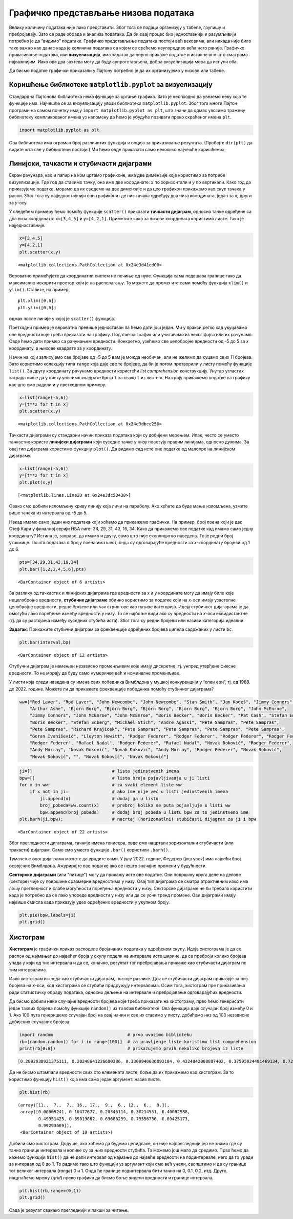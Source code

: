 Графичко представљање низова података
-------------------------------------

Велику количину података није лако представити. Због тога се подаци
организују у табеле, групишу и пребројавају. Зато се раде обрада и
анализа података. Да би овај процес био једноставнији и разумљивији
потребно је да “видимо” податаке. Графичко представљање података постоји
већ вековима, али никада није било тако важно као данас када је количина
података са којом се срећемо неупоредиво већа него раније. Графичко
приказивање података, или **визуелизација**, има задатак да верно
прикаже податке и истакне оно што сматрамо најважнијим. Иако ова два
захтева могу да буду супротстављена, добра визуелизација мора да испуни
оба.

Да бисмо податке графички приказали у Пајтону потребно је да их
организујемо у низове или табеле.

.. technicalnote::

        Препоручујемо да ову лекцију покренеш на свом рачунару тако што ћеш у `фолдеру за рад офлајн <https://github.com/Petlja/revizija_2_radni/archive/refs/heads/main.zip>`_ покренути Џупитер свеску ``05_predstavljanje_nizova.ipynb``, на начин на који је то објашњено у поглављу `Покретање Џупитер радних свески </J0A/J0A.html#jupyter>`_ у уводу овог приручника, или тако што ћеш отићи на `овај линк <https://petlja.github.io/gim2_rac_prog_radni/lab/index.html>`_ и тамо радити задатке.  

Коришћење библиотеке ``matplotlib.pyplot`` за визуелизацију
~~~~~~~~~~~~~~~~~~~~~~~~~~~~~~~~~~~~~~~~~~~~~~~~~~~~~~~~~~~

Стандардна Пајтонова библиотека нема функције за цртање графика. Зато је
неопходно да увеземо неку која те функције има. Најчешће се за
визуелизацију увози библиотека ``matplotlib.pyplot``. Због тога многи
Пајтон програми на самом почетку имају
``import matplotlib.pyplot as plt``, што значи да одмах увозимо тражену
библиотеку компликованог имена уз напомену да ћемо је убудуће позивати
преко скраћеног имена ``plt``.

.. code:: ipython3

    import matplotlib.pyplot as plt

Ова библиотека има огроман број различитих функција и опција за
приказивање резултата. (Пробајте ``dir(plt)`` да видите шта све у
библиотеци постоји.) Ми ћемо овде приказати само неколико најчешће
коришћених.

Линијски, тачкасти и стубичасти дијаграми
~~~~~~~~~~~~~~~~~~~~~~~~~~~~~~~~~~~~~~~~~~

Екран рачунара, као и папир на ком цртамо графиконе, има две димензије
које користимо за потребе визуелизације. Где год да ставимо тачку, она
име две координате: *x* по хоризонтали и *y* по вертикали. Како год да
приказујемо податке, морамо да их сведемо на две димензије и да цео
графикон прикажемо као скуп тачака у равни. Због тога су
најједноставнији они графикони где низ тачака одређују два низа
координата, један за *x*, други за *y*-осу.

У следећем примеру ћемо помоћу функције ``scatter()`` приказати
**тачкасти дијаграм**, односно тачке одређене са два низа координата:
``x=[3,4,5]`` и ``y=[4,2,1]``. Приметите како за низове координата
користимо листе. Тако је најједноставније.

.. code:: ipython3

    x=[3,4,5]
    y=[4,2,1]
    plt.scatter(x,y)




.. parsed-literal::

    <matplotlib.collections.PathCollection at 0x24e3d41ed00>




.. image:: ../../_images/output_46_1.png


Вероватно примећујете да координатни систем не почиње од нуле. Функција
сама подешава границе тако да максимално искорити простор који је на
располагању. То можете да промените сами помоћу функција ``xlim()`` и
``ylim()``. Ставите, на пример,

::

   plt.xlim([0,6])
   plt.ylim([0,6])

одмах после линије у којој је ``scatter()`` функција.

.. infonote:: Напомена

    Осим што цртају график, графичке функције, као и било које друге функције, врећају одговарајућу вредност. У претходном примеру смо видели да је изнад графика исписан текст ``<matplotlib.collections.PathCollection at 0x1866f81a460>``. Та нам вредност као повратна информација углавном није потребна, а често квари изглед графика. Ако желимо да функција не исписује ту вредност, на крају реда који исцртава график ставите тачка-зарез ``;``. У наредним примерима ћемо овако завршавати ове линије кода како не би било непотребног исписа.

Претходни пример је вероватно превише једноставан па ћемо дати још
један. Ми у пракси ретко кад укуцавамо све вредности које треба
приказати на графику. Податке за график или учитавамо из неког фајла или
их рачунамо. Овде ћемо дати пример са рачунањем вредности. Конкретно,
узећемо све целобројне вредности од -5 до 5 за *x* координату, а њихове
квадрате за *y* координату.

Начин на који записујемо све бројаве од -5 до 5 вам је можда необичан,
али не желимо да куцамо свих 11 бројева. Зато користимо колекцију типа
``range`` која даје све те бројеве, да би је потом претворили у листу
помоћу функције ``list()``. За другу координату рачунамо вредности
користећи *list comprehension* конструкцију. Унутар угластих заграда
пише да у листу уносимо квадрате броја ``t`` за свако ``t`` из листе
``x``. На крају прикажемо податке на графику као што смо радили и у
претходном примеру.

.. code:: ipython3

    x=list(range(-5,6))
    y=[t**2 for t in x]
    plt.scatter(x,y)




.. parsed-literal::

    <matplotlib.collections.PathCollection at 0x24e3dbee250>




.. image:: ../../_images/output_49_1.png

.. suggestionnote::
    
    Ако желите да се на графику појави мрежа хоризонталних и вертикалних линија за вредности које су већ означене на x и y оси, после линије која исцртава график додајте линију која црта мрежу: plt.grid().

Тачкасти дијаграми су стандарни начин приказа података који су добијени
мерењем. Ипак, често се уместо тачкастих користе **линијски дијаграми**
који суседне тачке у низу повезују правим линијама, односно дужима. За
овај тип дијаграма користимо функцију ``plot()``. Да видимо сад исте оне
податке од малопре на линијском дијаграму.

.. code:: ipython3

    x=list(range(-5,6))
    y=[t**2 for t in x]
    plt.plot(x,y)




.. parsed-literal::

    [<matplotlib.lines.Line2D at 0x24e3dc53430>]




.. image:: ../../_images/output_51_1.png


Овако смо добили изломљену криву линију која личи на параболу. Ако
хоћете да буде мање изломљена, узмите више тачака из интервала од -5 до
5.

Некад имамо само један низ података који хоћемо да прикажемо графички.
На пример, број поена који је дао Стеф Кари у финалној серији НБА лиге:
34, 29, 31, 43, 16, 34. Како да прикажемо ове податке кад имамо само
једну координату? Истина је, заправо, да имамо и другу, само што није
експлицитно наведена. То је редни број утакмице. Пошто података о броју
поена има шест, онда су одговарајуће вредности за *x*-координату бројеви
од 1 до 6.

.. code:: ipython3

    pts=[34,29,31,43,16,34]
    plt.bar([1,2,3,4,5,6],pts)




.. parsed-literal::

    <BarContainer object of 6 artists>




.. image:: ../../_images/output_54_1.png


За разлику од тачкастих и линијских дијаграма где вредности за *x* и *y*
координате могу да имају било које нецелобројне вредности, **стубичне
дијаграме** обично користимо за податке који на *x*-оси имају узастопне
целобројне вредности, редне бројеве или чак стрингове као називе
категорија. Идеја стубичног дијагарама је да омогући лако поређење
између вредности у низу. То се најбоље види ако су вредности на *x*-оси
еквидистантне (тј. да су растојања између суседних стубића иста). Због
тога су редни бројеви или називи категорија идеални.

**Задатак**: Прикажите стубични дијаграм за фреквенције одређених
бројева ципела садржаних у листи ``bc``.

.. code:: ipython3

    plt.bar(interval,bp)




.. parsed-literal::

    <BarContainer object of 12 artists>




.. image:: ../../_images/output_57_1.png


Стубучни дијаграм је намењен независно променљивим које имају дискретне,
тј. унпред утврђене фиксне вредности. То не морају да буду само
нумеричке већ и номиналне променљиве.

У листи која следи наведена су имена свих победника Вимблдона у мушкој
конкуренцији у “опен ери”, тј. од 1968. до 2022. године. Можете ли да
прикажете фреквенције победника помоћу стубичног дијаграма?

.. code:: ipython3

    ww=["Rod Laver", "Rod Laver", "John Newcombe", "John Newcombe", "Stan Smith", "Jan Kodeš", "Jimmy Connors", 
        "Arthur Ashe", "Björn Borg", "Björn Borg", "Björn Borg", "Björn Borg", "Björn Borg", "John McEnroe",
        "Jimmy Connors", "John McEnroe", "John McEnroe", "Boris Becker", "Boris Becker", "Pat Cash", "Stefan Edberg",
        "Boris Becker", "Stefan Edberg", "Michael Stich", "Andre Agassi", "Pete Sampras", "Pete Sampras",
        "Pete Sampras", "Richard Krajicek", "Pete Sampras", "Pete Sampras", "Pete Sampras", "Pete Sampras",
        "Goran Ivanišević", "Lleyton Hewitt", "Rodger Federer", "Rodger Federer", "Rodger Federer", "Rodger Federer",
        "Rodger Federer", "Rafael Nadal", "Rodger Federer", "Rafael Nadal", "Novak Đoković", "Rodger Federer",
        "Andy Murray", "Novak Đoković", "Novak Đoković", "Andy Murray", "Rodger Federer", "Novak Đoković",
        "Novak Đoković", "", "Novak Đoković", "Novak Đoković"]

.. code:: ipython3

    ji=[]                               # lista jedinstvenih imena
    bpw=[]                              # lista broja pojavljivanja u ji listi
    for x in ww:                        # za svaki element liste ww
        if x not in ji:                 # ako ime nije već u listi jedinstvenih imena
            ji.append(x)                # dodaj ga u listu
            broj_pobeda=ww.count(x)     # prebroj koliko se puta pojavljuje u listi ww
            bpw.append(broj_pobeda)     # dodaj broj pobeda u listu bpw za to jedinstveno ime
    plt.barh(ji,bpw);                   # nacrtaj (horizonatlni) stubičasti dijagram za ji i bpw




.. parsed-literal::

    <BarContainer object of 22 artists>




.. image:: ../../_images/output_61_1.png


Због прегледности дигаграма, тачније имена тенисера, овде смо нацртали
хоризонтални стубичасти (или тракасти) дијаграм. Само смо уместо функције
``.bar()`` користили ``.barh()``.

Тумачење овог дијаграма можете да урадите сами. У јулу 2022. године,
Федерер (још увек) има највећи број освојених Вимблдона. Ажурирајте ове
податке ако се нешто значајно промени у будућности.

**Секторски дијаграми** (или "питице") могу да прикажу исте ове податке. Они површину круга деле на делове (секторе) чије су површине сразмерне вредностима у низу. Овај тип дијаграма се сматра атрактивним иако има лошу прегледност и слабе могућности поређења вредности у низу. Секторске дијаграме не би требало користити када је потребно да се лако упореде вредности у низу или да се уочи тренд промене. Ови дијаграми имају највише смисла када приказују удео одређених вредности у укупном броју.

.. code:: ipython3

    plt.pie(bpw,labels=ji)
    plt.grid()



.. image:: ../../_images/output_65_0.png


Хистограм
~~~~~~~~~

**Хистограм** је графички приказ расподеле бројачаних података у
одређеном скупу. Идеја хистограма је да се распон од најмањег до
највећег броја у скупу подели на интервале исте ширине, да се преброји
колико бројева упада у који од тих интервала и да се, коначно, резултат
тог пребројавања прикаже као стубичасти дијаграм по тим интервалима.

Иако хистограм изгледа као стубичасти дијаграм, постоје разлике. Док се
стубичасти дијаграм приказује за низ бројева на *x*-оси, код хистограма се
стубићи придружују интервалима. Осим тога, хистограм пре приказивања
ради статистичку обраду података, односно дељење на интервале и
пребројавање одговарајућих вредности.

Да бисмо добили неке случајне вредности бројева које треба приказати на
хистограму, прво ћемо генерисати један таквих бројева помоћу функције
``random()`` из ``random`` библиотеке. Ова функција даје случајан број
између 0 и 1. Ако 100 пута генеришемо случајан број на овај начин и све
их ставимо у листу, добићемо низ од 100 независно добијених случајних
бројева.

.. code:: ipython3

    import random                             # prvo uvozimo biblioteku
    rb=[random.random() for i in range(100)]  # za pravljenje liste koristimo list comprehension
    print(rb[0:6])                            # prikazujemo prvih nekoliko brojeva iz liste


.. parsed-literal::

    [0.2892938921375111, 0.20248641226680386, 0.3309940636093184, 0.4324842008887402, 0.37595924481469134, 0.7259436975407871]
    

Да не бисмо штампали вредности свих сто елемената листе, боље да их
прикажемо као хистограм. За то користимо функцију ``hist()`` која има
само један аргумент: назив листе.

.. code:: ipython3

    plt.hist(rb)




.. parsed-literal::

    (array([11.,  7.,  7., 16., 17.,  9.,  6., 12.,  6.,  9.]),
     array([0.00609241, 0.10477677, 0.20346114, 0.30214551, 0.40082988,
            0.49951425, 0.59819862, 0.69688299, 0.79556736, 0.89425173,
            0.99293609]),
     <BarContainer object of 10 artists>)




.. image:: ../../_images/output_72_1.png


Добили смо хистограм. Додуше, ако хоћемо да будемо цепидлаке, он није
најпрегледнији јер не знамо где су тачно границе интервала и колике су
за њих вредности стубића. То можемо још мало да средимо. Прво ћемо да
кажемо функцији ``hist()`` да не дели интервал од најмање до највеће
вредности на подинтервале, него да то уради за интервал од 0 до 1. То
радимо тако што функцији уз аргумент који смо већ унели, саопштимо и да
су границе тог великог интервала (*range*) 0 и 1. Онда ће границе
подинтервала бити тачно на 0, 0.1, 0.2, итд. Друго, нацртаћемо мрежу
(*grid*) преко графика да бисмо боље видели вредности и границе
интервала.

.. code:: ipython3

    plt.hist(rb,range=(0,1))
    plt.grid()



.. image:: ../../_images/output_74_0.png


Сада је резулат свакако прегледнији и лакши за читање.
